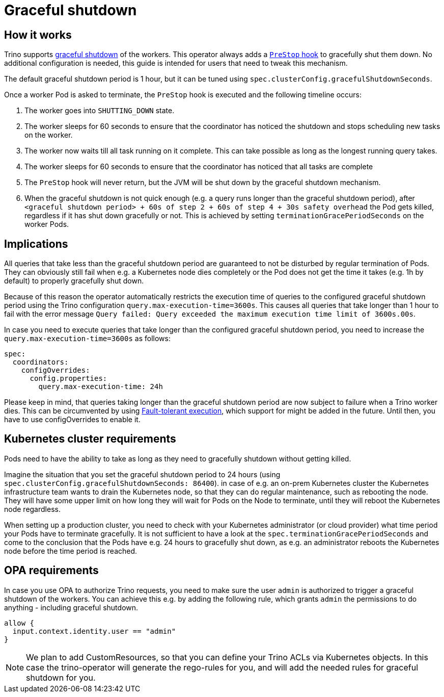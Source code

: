 = Graceful shutdown

== How it works
Trino supports https://trino.io/docs/current/admin/graceful-shutdown.html[graceful shutdown] of the workers.
This operator always adds a https://kubernetes.io/docs/concepts/containers/container-lifecycle-hooks/[`PreStop` hook] to gracefully shut them down.
No additional configuration is needed, this guide is intended for users that need to tweak this mechanism.

The default graceful shutdown period is 1 hour, but it can be tuned using `spec.clusterConfig.gracefulShutdownSeconds`.

Once a worker Pod is asked to terminate, the `PreStop` hook is executed and the following timeline occurs:

1. The worker goes into `SHUTTING_DOWN` state.
2. The worker sleeps for 60 seconds to ensure that the coordinator has noticed the shutdown and stops scheduling new tasks on the worker.
3. The worker now waits till all task running on it complete. This can take possible as long as the longest running query takes.
4. The worker sleeps for 60 seconds to ensure that the coordinator has
noticed that all tasks are complete
5. The `PreStop` hook will never return, but the JVM will be shut down by the graceful shutdown mechanism.
6. When the graceful shutdown is not quick enough (e.g. a query runs longer than the graceful shutdown period), after `<graceful shutdown period> + 60s of step 2 + 60s of step 4 + 30s safety overhead` the Pod gets killed, regardless if it has shut down gracefully or not. This is achieved by setting `terminationGracePeriodSeconds` on the worker Pods.

== Implications
All queries that take less than the graceful shutdown period are guaranteed to not be disturbed by regular termination of Pods.
They can obviously still fail when e.g. a Kubernetes node dies completely or the Pod does not get the time it takes (e.g. 1h by default) to properly gracefully shut down.

Because of this reason the operator automatically restricts the execution time of queries to the configured graceful shutdown period using the Trino configuration `query.max-execution-time=3600s`.
This causes all queries that take longer than 1 hour to fail with the error message `Query failed: Query exceeded the maximum execution time limit of 3600s.00s`.

In case you need to execute queries that take longer than the configured graceful shutdown period, you need to increase the `query.max-execution-time=3600s` as follows:

[source,yaml]
----
spec:
  coordinators:
    configOverrides:
      config.properties:
        query.max-execution-time: 24h
----

Please keep in mind, that queries taking longer than the graceful shutdown period are now subject to failure when a Trino worker dies.
This can be circumvented by using https://trino.io/docs/current/admin/fault-tolerant-execution.html[Fault-tolerant execution], which support for might be added in the future.
Until then, you have to use configOverrides to enable it.

== Kubernetes cluster requirements
Pods need to have the ability to take as long as they need to gracefully shutdown without getting killed.

Imagine the situation that you set the graceful shutdown period to 24 hours (using `spec.clusterConfig.gracefulShutdownSeconds: 86400`).
in case of e.g. an on-prem Kubernetes cluster the Kubernetes infrastructure team wants to drain the Kubernetes node, so that they can do regular maintenance, such as rebooting the node. They will have some upper limit on how long they will wait for Pods on the Node to terminate, until they will reboot the Kubernetes node regardless.

When setting up a production cluster, you need to check with your Kubernetes administrator (or cloud provider) what time period your Pods have to terminate gracefully.
It is not sufficient to have a look at the `spec.terminationGracePeriodSeconds` and come to the conclusion that the Pods have e.g. 24 hours to gracefully shut down, as e.g. an administrator reboots the Kubernetes node before the time period is reached.

== OPA requirements
In case you use OPA to authorize Trino requests, you need to make sure the user `admin` is authorized to trigger a graceful shutdown of the workers.
You can achieve this e.g. by adding the following rule, which grants `admin` the permissions to do anything - including graceful shutdown.

[source,rego]
----
allow {
  input.context.identity.user == "admin"
}
----

NOTE: We plan to add CustomResources, so that you can define your Trino ACLs via Kubernetes objects. In this case the trino-operator will generate the rego-rules for you, and will add the needed rules for graceful shutdown for you.
